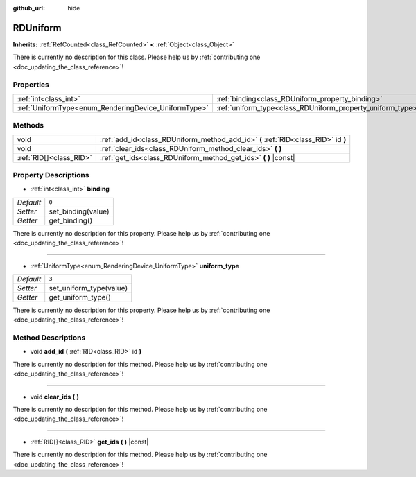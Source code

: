 :github_url: hide

.. DO NOT EDIT THIS FILE!!!
.. Generated automatically from Godot engine sources.
.. Generator: https://github.com/godotengine/godot/tree/master/doc/tools/make_rst.py.
.. XML source: https://github.com/godotengine/godot/tree/master/doc/classes/RDUniform.xml.

.. _class_RDUniform:

RDUniform
=========

**Inherits:** :ref:`RefCounted<class_RefCounted>` **<** :ref:`Object<class_Object>`

.. container:: contribute

	There is currently no description for this class. Please help us by :ref:`contributing one <doc_updating_the_class_reference>`!

Properties
----------

+------------------------------------------------------+------------------------------------------------------------+-------+
| :ref:`int<class_int>`                                | :ref:`binding<class_RDUniform_property_binding>`           | ``0`` |
+------------------------------------------------------+------------------------------------------------------------+-------+
| :ref:`UniformType<enum_RenderingDevice_UniformType>` | :ref:`uniform_type<class_RDUniform_property_uniform_type>` | ``3`` |
+------------------------------------------------------+------------------------------------------------------------+-------+

Methods
-------

+-------------------------+-----------------------------------------------------------------------------------+
| void                    | :ref:`add_id<class_RDUniform_method_add_id>` **(** :ref:`RID<class_RID>` id **)** |
+-------------------------+-----------------------------------------------------------------------------------+
| void                    | :ref:`clear_ids<class_RDUniform_method_clear_ids>` **(** **)**                    |
+-------------------------+-----------------------------------------------------------------------------------+
| :ref:`RID[]<class_RID>` | :ref:`get_ids<class_RDUniform_method_get_ids>` **(** **)** |const|                |
+-------------------------+-----------------------------------------------------------------------------------+

Property Descriptions
---------------------

.. _class_RDUniform_property_binding:

- :ref:`int<class_int>` **binding**

+-----------+--------------------+
| *Default* | ``0``              |
+-----------+--------------------+
| *Setter*  | set_binding(value) |
+-----------+--------------------+
| *Getter*  | get_binding()      |
+-----------+--------------------+

.. container:: contribute

	There is currently no description for this property. Please help us by :ref:`contributing one <doc_updating_the_class_reference>`!

----

.. _class_RDUniform_property_uniform_type:

- :ref:`UniformType<enum_RenderingDevice_UniformType>` **uniform_type**

+-----------+-------------------------+
| *Default* | ``3``                   |
+-----------+-------------------------+
| *Setter*  | set_uniform_type(value) |
+-----------+-------------------------+
| *Getter*  | get_uniform_type()      |
+-----------+-------------------------+

.. container:: contribute

	There is currently no description for this property. Please help us by :ref:`contributing one <doc_updating_the_class_reference>`!

Method Descriptions
-------------------

.. _class_RDUniform_method_add_id:

- void **add_id** **(** :ref:`RID<class_RID>` id **)**

.. container:: contribute

	There is currently no description for this method. Please help us by :ref:`contributing one <doc_updating_the_class_reference>`!

----

.. _class_RDUniform_method_clear_ids:

- void **clear_ids** **(** **)**

.. container:: contribute

	There is currently no description for this method. Please help us by :ref:`contributing one <doc_updating_the_class_reference>`!

----

.. _class_RDUniform_method_get_ids:

- :ref:`RID[]<class_RID>` **get_ids** **(** **)** |const|

.. container:: contribute

	There is currently no description for this method. Please help us by :ref:`contributing one <doc_updating_the_class_reference>`!

.. |virtual| replace:: :abbr:`virtual (This method should typically be overridden by the user to have any effect.)`
.. |const| replace:: :abbr:`const (This method has no side effects. It doesn't modify any of the instance's member variables.)`
.. |vararg| replace:: :abbr:`vararg (This method accepts any number of arguments after the ones described here.)`
.. |constructor| replace:: :abbr:`constructor (This method is used to construct a type.)`
.. |static| replace:: :abbr:`static (This method doesn't need an instance to be called, so it can be called directly using the class name.)`
.. |operator| replace:: :abbr:`operator (This method describes a valid operator to use with this type as left-hand operand.)`
